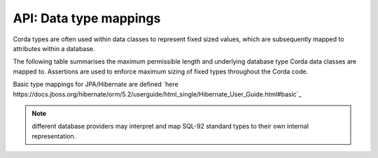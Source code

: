 API: Data type mappings
=======================

Corda types are often used within data classes to represent fixed sized values, which are subsequently mapped to
attributes within a database.

The following table summarises the maximum permissible length and underlying database type Corda data classes are mapped to.
Assertions are used to enforce maximum sizing of fixed types throughout the Corda code.

+------------+------------+-----------+------------+------------+------------+
| Data Class | Field      | Max size | Corda type      | JPA Schema type | SQL 92 database type |
+============+============+===========+============+============+============+
| PartyAndReference | reference | 16 | OpaqueBytes | ByteSequence | VARCHAR(16) |
+------------+------------+-----------+------------+------------+------------+

Basic type mappings for JPA/Hibernate are defined `here https://docs.jboss.org/hibernate/orm/5.2/userguide/html_single/Hibernate_User_Guide.html#basic`_

.. note:: different database providers may interpret and map SQL-92 standard types to their own internal representation.

